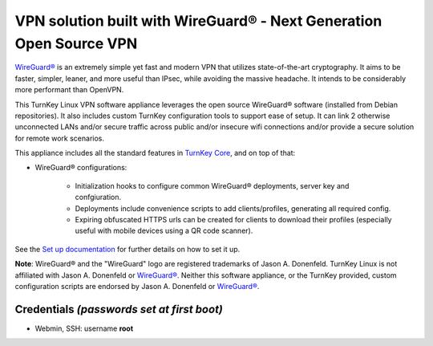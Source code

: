 VPN solution built with WireGuard® - Next Generation Open Source VPN
====================================================================

`WireGuard®`_ is an extremely simple yet fast and modern VPN that
utilizes state-of-the-art cryptography. It aims to be faster, simpler,
leaner, and more useful than IPsec, while avoiding the massive headache.
It intends to be considerably more performant than OpenVPN.

This TurnKey Linux VPN software appliance leverages the open source
WireGuard® software (installed from Debian repositories). It also includes
custom TurnKey configuration tools to support ease of setup. It can
link 2 otherwise unconnected LANs and/or secure traffic across public
and/or insecure wifi connections and/or provide a secure solution for
remote work scenarios.

This appliance includes all the standard features in `TurnKey Core`_,
and on top of that:

- WireGuard® configurations:

    - Initialization hooks to configure common WireGuard® deployments,
      server key and confgiuration.
    - Deployments include convenience scripts to add clients/profiles,
      generating all required config.
    - Expiring obfuscated HTTPS urls can be created for clients to
      download their profiles (especially useful with mobile devices
      using a QR code scanner).

See the `Set up documentation`_ for further details on how to set it up.

**Note**: WireGuard® and the "WireGuard" logo are registered trademarks of
Jason A. Donenfeld. TurnKey Linux is not affiliated with Jason A. Donenfeld
or `WireGuard®`_. Neither this software appliance, or the TurnKey provided,
custom configuration scripts are endorsed by Jason A. Donenfeld or
`WireGuard®`_.

Credentials *(passwords set at first boot)*
-------------------------------------------

-  Webmin, SSH: username **root**

.. _WireGuard®: https://www.wireguard.com/
.. _TurnKey Core: https://www.turnkeylinux.org/core
.. _Set up documentation: https://github.com/turnkeylinux-apps/wireguard/blob/master/docs/setup.rst
